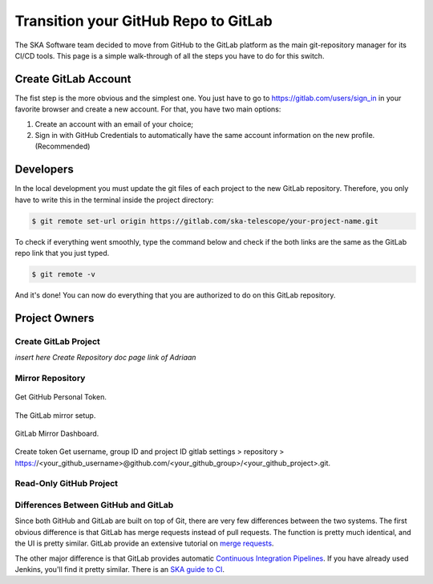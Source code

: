 =====================================
Transition your GitHub Repo to GitLab
=====================================

The SKA Software team decided to move from GitHub to the GitLab platform
as the main git-repository manager for its CI/CD tools. 
This page is a simple walk-through of all the steps you have to do for this switch.

Create GitLab Account
=====================

The fist step is the more obvious and the simplest one. You just have to go to https://gitlab.com/users/sign_in
in your favorite browser and create a new account. For that, you have two main options: 

1. Create an account with an email of your choice;
2. Sign in with GitHub Credentials to automatically have the same account information on the new profile. (Recommended)


Developers
===========

In the local development you must update the git files of each project to the new GitLab repository.
Therefore, you only have to write this in the terminal inside the project directory:

.. code:: bash

  $ git remote set-url origin https://gitlab.com/ska-telescope/your-project-name.git

To check if everything went smoothly, type the command below and check if the both links 
are the same as the GitLab repo link that you just typed.

.. code:: bash

  $ git remote -v

And it's done! You can now do everything that you are authorized to do on this GitLab repository.

Project Owners
==================

Create GitLab Project
---------------------------

*insert here Create Repository doc page link of Adriaan*

Mirror Repository
-----------------

.. _figure-1-person-token:

.. figure:: github_personal_token_2.png
   :scale: 40%
   :alt: GitHub Personal Token
   :align: center
   :figclass: figborder


   Get GitHub Personal Token.

.. _figure-2-mirror-setup:

.. figure:: gitlab-setup-mirror.png
   :scale: 40%
   :alt: GitLab Mirror Setup
   :align: center
   :figclass: figborder


   The GitLab mirror setup.

.. _figure-2-mirror-dashboard:

.. figure:: gitlab-mirror-successful.png
   :scale: 40%
   :alt: GitLab Mirror Dashboard
   :align: center
   :figclass: figborder


   GitLab Mirror Dashboard.


Create token
Get username, group ID and project ID
gitlab settings > repository > https://<your_github_username>@github.com/<your_github_group>/<your_github_project>.git.

..
  For an existing project, you can set up push mirroring as follows:

  Navigate to your project’s Settings > Repository and expand the Mirroring repositories section.
  Enter a repository URL.
  Select Push from the Mirror direction dropdown.
  Select an authentication method from the Authentication method dropdown, if necessary.
  Check the Only mirror protected branches box, if necessary.
  Click the Mirror repository button to save the configuration.
.. 
  Setting up a push mirror from GitLab to GitHub
  To set up a mirror from GitLab to GitHub, you need to follow these steps:

  Create a GitHub personal access token with the public_repo box checked.
  Fill in the Git repository URL field using this format: https://<your_github_username>@github.com/<your_github_group>/<your_github_project>.git.
  Fill in Password field with your GitHub personal access token.
  Click the Mirror repository button.
  The mirrored repository will be listed. For example, https://*****:*****@github.com/<your_github_group>/<your_github_project>.git.

  The repository will push soon. To force a push, click the appropriate button.

Read-Only GitHub Project
---------------------------

 ..
  https://help.github.com/en/articles/repository-permission-levels-for-an-organization


Differences Between GitHub and GitLab
--------------------------------------

Since both GitHub and GitLab are built on top of Git, there are very few differences between the two systems. The first obvious difference is that GitLab has merge requests instead of pull requests. The function is pretty much identical, and the UI is pretty similar. GitLab provide an extensive tutorial on `merge requests
<https://docs.gitlab.com/ee/user/project/merge_requests/>`_.

The other major difference is that GitLab provides automatic `Continuous Integration Pipelines
<https://docs.gitlab.com/ee/ci/>`_. If you have already used Jenkins, you'll find it pretty similar. There is an `SKA guide to CI <../continuousintegration.html>`_.

